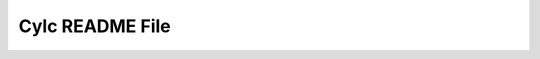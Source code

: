 Cylc README File
================

.. todo::
   auto-gen README.md as in orig '\lstinputlisting{../../../README.md}'
